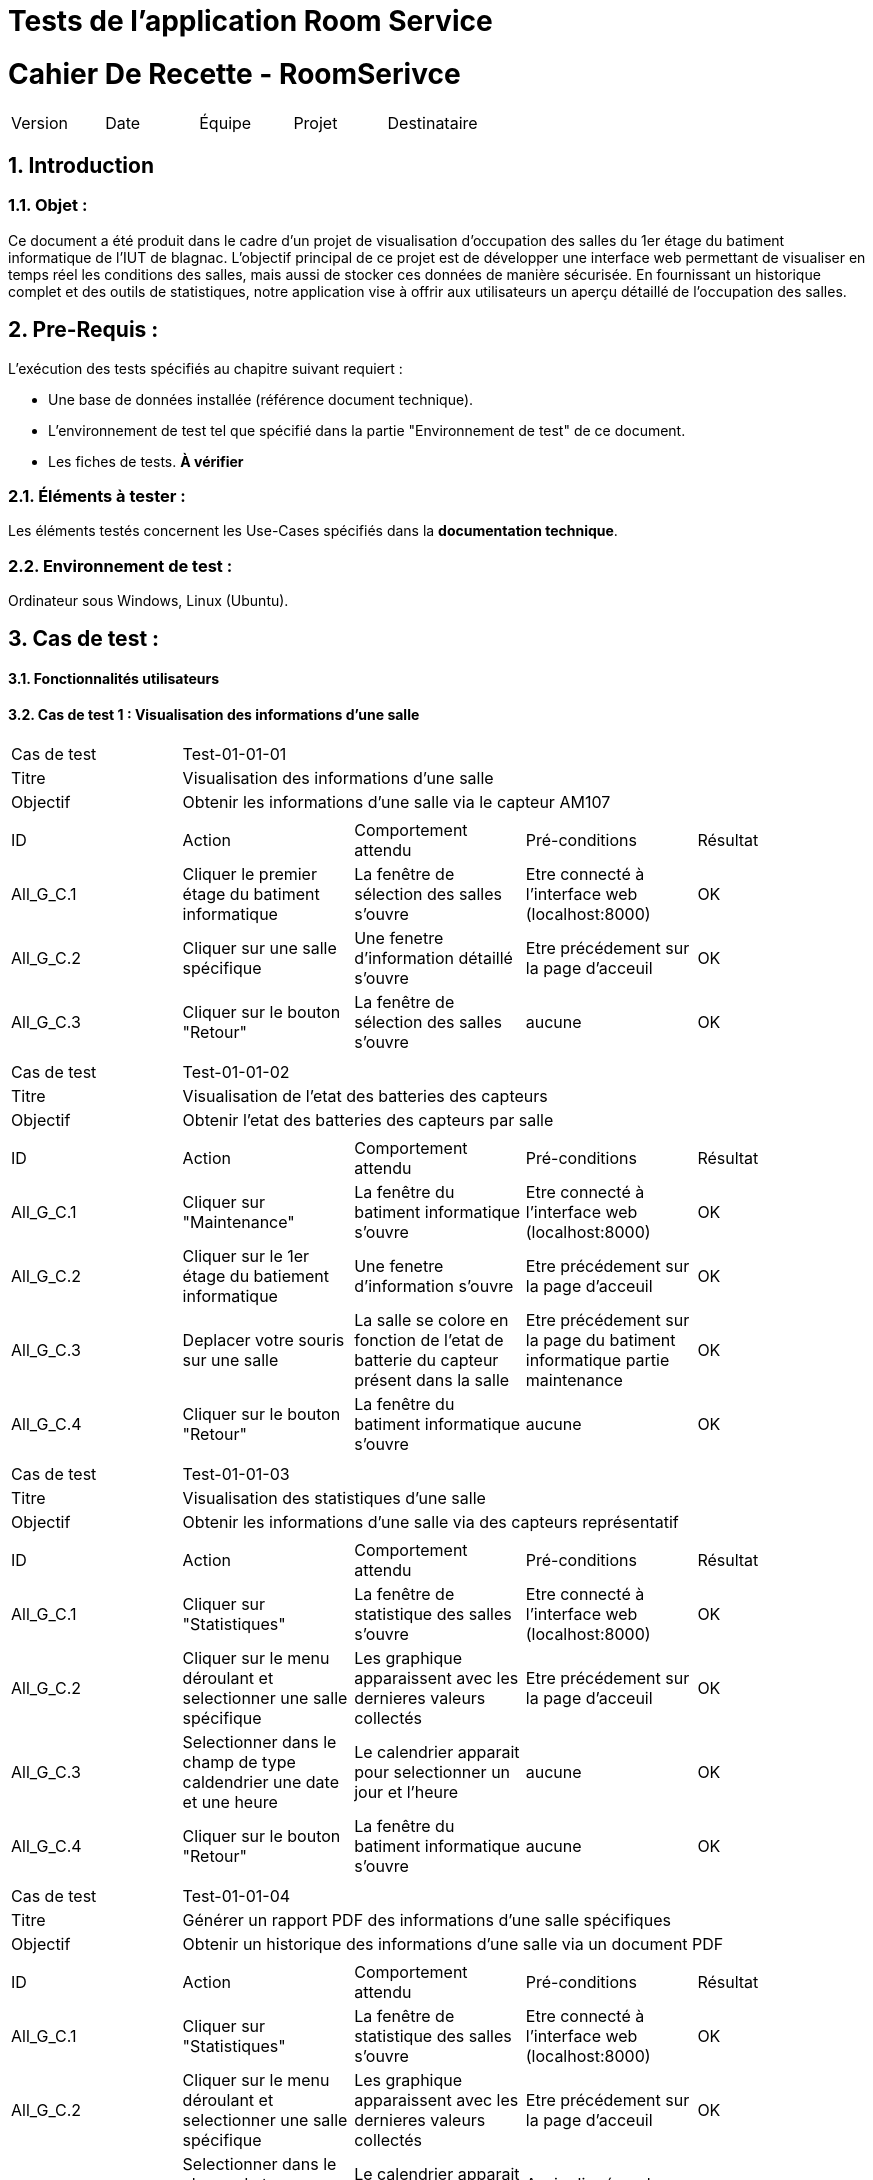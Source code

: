 = Tests de l'application Room Service

= Cahier De Recette - RoomSerivce
:toc:
:toc-title: Sommaire
:toclevels: 5
:sectnums:
:sectnumlevels: 5

:Entreprise: RoomService
:Equipe:  


[cols="5"]
|===
|Version | Date | Équipe | Projet | Destinataire
|3.0 | 26 Janvier 2024 | Groupe 1 : Yann, Mathéo, Kylian, Lylian | RoomService
|===  


== Introduction
=== Objet :
[.text-justify]
Ce document a été produit dans le cadre d'un projet de visualisation d'occupation des salles du 1er étage du batiment informatique de l'IUT de blagnac. L'objectif principal de ce projet est de développer une interface web permettant de visualiser en temps réel les conditions des salles, mais aussi de stocker ces données de manière sécurisée. En fournissant un historique complet et des outils de statistiques, notre application vise à offrir aux utilisateurs un aperçu détaillé de l'occupation des salles.


== Pre-Requis :
[.text-justify]
L'exécution des tests spécifiés au chapitre suivant requiert :

* Une base de données installée (référence document technique).
* L'environnement de test tel que spécifié dans la partie "Environnement de test" de ce document.
* Les fiches de tests. *À vérifier*


=== Éléments à tester :
[.text-justify]
Les éléments testés concernent les Use-Cases spécifiés dans la *documentation technique*.


=== Environnement de test :
[.text-justify]
Ordinateur sous Windows, Linux (Ubuntu).


== Cas de test :
[.text-justify]


==== Fonctionnalités utilisateurs

==== Cas de test 1 : Visualisation des informations d'une salle
[.text-justify]

|====

>|Cas de test 4+|Test-01-01-01
>|Titre 4+|Visualisation des informations d'une salle
>|Objectif 4+| Obtenir les informations d'une salle via le capteur AM107

5+|
^|ID ^|Action ^|Comportement attendu ^|Pré-conditions ^|Résultat
^|All_G_C.1 ^|Cliquer le premier étage du batiment informatique ^|La fenêtre de sélection des salles s'ouvre ^| Etre connecté à l'interface web (localhost:8000) ^|OK
^|All_G_C.2 ^|Cliquer sur une salle spécifique ^|Une fenetre d'information détaillé s'ouvre ^| Etre précédement sur la page d'acceuil  ^|OK
^|All_G_C.3 ^|Cliquer sur le bouton "Retour" ^|La fenêtre de sélection des salles s'ouvre ^|aucune ^|OK


5+|

|====


|====

>|Cas de test 4+|Test-01-01-02
>|Titre 4+|Visualisation de l'etat des batteries des capteurs
>|Objectif 4+| Obtenir l'etat des batteries des capteurs par salle

5+|
^|ID ^|Action ^|Comportement attendu ^|Pré-conditions ^|Résultat
^|All_G_C.1 ^|Cliquer sur "Maintenance" ^|La fenêtre du batiment informatique s'ouvre ^| Etre connecté à l'interface web (localhost:8000) ^|OK
^|All_G_C.2 ^|Cliquer sur le 1er étage du batiement informatique ^|Une fenetre d'information s'ouvre ^|Etre précédement sur la page d'acceuil ^|OK
^|All_G_C.3 ^|Deplacer votre souris sur une salle ^| La salle se colore en fonction de l'etat de batterie du capteur présent dans la salle ^| Etre précédement sur la page du batiment informatique partie maintenance  ^|OK
^|All_G_C.4 ^|Cliquer sur le bouton "Retour" ^|La fenêtre du batiment informatique s'ouvre ^|aucune ^|OK

5+|

|====



|====

>|Cas de test 4+|Test-01-01-03
>|Titre 4+|Visualisation des statistiques d'une salle 
>|Objectif 4+| Obtenir les informations d'une salle via des capteurs représentatif

5+|
^|ID ^|Action ^|Comportement attendu ^|Pré-conditions ^|Résultat
^|All_G_C.1 ^|Cliquer sur "Statistiques" ^|La fenêtre de statistique des salles s'ouvre ^| Etre connecté à l'interface web (localhost:8000) ^|OK
^|All_G_C.2 ^|Cliquer sur le menu déroulant et selectionner une salle spécifique ^| Les graphique apparaissent avec les dernieres valeurs collectés ^|Etre précédement sur la page d'acceuil  ^|OK
^|All_G_C.3 ^|Selectionner dans le champ de type caldendrier une date et une heure ^| Le calendrier apparait pour selectionner un jour et l'heure ^|aucune ^|OK
^|All_G_C.4 ^|Cliquer sur le bouton "Retour" ^|La fenêtre du batiment informatique s'ouvre ^|aucune ^|OK

5+|

|====

|====

>|Cas de test 4+|Test-01-01-04
>|Titre 4+|Générer un rapport PDF des informations d'une salle spécifiques 
>|Objectif 4+| Obtenir un historique des informations d'une salle via un document PDF

5+|
^|ID ^|Action ^|Comportement attendu ^|Pré-conditions ^|Résultat
^|All_G_C.1 ^|Cliquer sur "Statistiques" ^|La fenêtre de statistique des salles s'ouvre ^| Etre connecté à l'interface web (localhost:8000) ^|OK
^|All_G_C.2 ^|Cliquer sur le menu déroulant et selectionner une salle spécifique ^| Les graphique apparaissent avec les dernieres valeurs collectés ^| Etre précédement sur la page d'acceuil  ^|OK
^|All_G_C.3 ^|Selectionner dans le champ de type caldendrier une date et une heure ^| Le calendrier apparait pour selectionner un jour et l'heure^| Avoir cliqué sur le champ "Choisir Salle" ^|OK
^|All_G_C.4 ^|Cliquer sur le bouton "Générer un rapport PDF" ^|Un rapport PDF est généré avec les informations de la salle selectionné ^|Acoir renseigné les informations (date et heure)  ^|OK
^|All_G_C.5 ^|Cliquer sur le bouton "Retour" ^|La fenêtre du batiment informatique s'ouvre ^|aucune ^|OK


5+|

|====

== Notes

- Assurez-vous que la base de données est accessible et correctement configurée.
- Confirmez que le Broker MQTT est en cours d'exécution et accessible.
- Examinez les messages de sortie pour détecter les indications de réussite ou d'échec pendant l'exécution du test.
